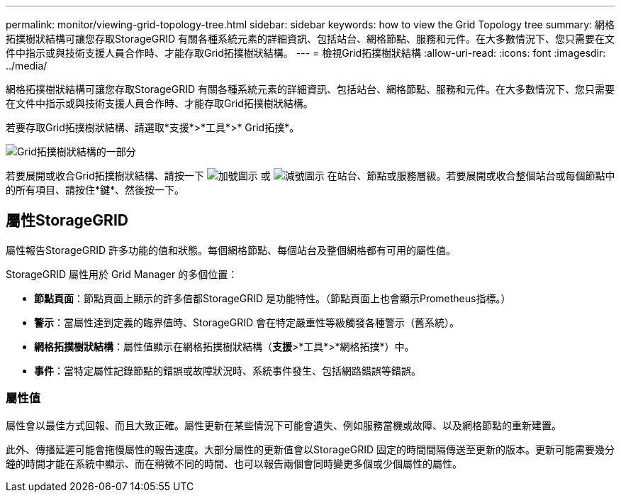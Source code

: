 ---
permalink: monitor/viewing-grid-topology-tree.html 
sidebar: sidebar 
keywords: how to view the Grid Topology tree 
summary: 網格拓撲樹狀結構可讓您存取StorageGRID 有關各種系統元素的詳細資訊、包括站台、網格節點、服務和元件。在大多數情況下、您只需要在文件中指示或與技術支援人員合作時、才能存取Grid拓撲樹狀結構。 
---
= 檢視Grid拓撲樹狀結構
:allow-uri-read: 
:icons: font
:imagesdir: ../media/


[role="lead"]
網格拓撲樹狀結構可讓您存取StorageGRID 有關各種系統元素的詳細資訊、包括站台、網格節點、服務和元件。在大多數情況下、您只需要在文件中指示或與技術支援人員合作時、才能存取Grid拓撲樹狀結構。

若要存取Grid拓撲樹狀結構、請選取*支援*>*工具*>* Grid拓撲*。

image::../media/grid_topology_tree.gif[Grid拓撲樹狀結構的一部分]

若要展開或收合Grid拓撲樹狀結構、請按一下 image:../media/nms_tree_expand.gif["加號圖示"] 或 image:../media/nms_tree_collapse.gif["減號圖示"] 在站台、節點或服務層級。若要展開或收合整個站台或每個節點中的所有項目、請按住*鍵*、然後按一下。



== 屬性StorageGRID

屬性報告StorageGRID 許多功能的值和狀態。每個網格節點、每個站台及整個網格都有可用的屬性值。

StorageGRID 屬性用於 Grid Manager 的多個位置：

* *節點頁面*：節點頁面上顯示的許多值都StorageGRID 是功能特性。（節點頁面上也會顯示Prometheus指標。）
* *警示*：當屬性達到定義的臨界值時、StorageGRID 會在特定嚴重性等級觸發各種警示（舊系統）。
* *網格拓撲樹狀結構*：屬性值顯示在網格拓撲樹狀結構（*支援*>*工具*>*網格拓撲*）中。
* *事件*：當特定屬性記錄節點的錯誤或故障狀況時、系統事件發生、包括網路錯誤等錯誤。




=== 屬性值

屬性會以最佳方式回報、而且大致正確。屬性更新在某些情況下可能會遺失、例如服務當機或故障、以及網格節點的重新建置。

此外、傳播延遲可能會拖慢屬性的報告速度。大部分屬性的更新值會以StorageGRID 固定的時間間隔傳送至更新的版本。更新可能需要幾分鐘的時間才能在系統中顯示、而在稍微不同的時間、也可以報告兩個會同時變更多個或少個屬性的屬性。
